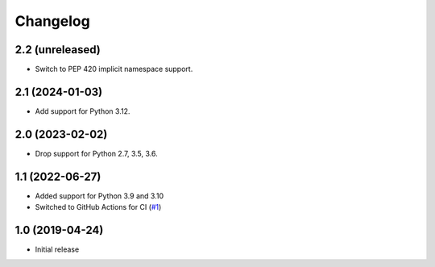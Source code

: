 Changelog
=========

2.2 (unreleased)
----------------

- Switch to PEP 420 implicit namespace support.


2.1 (2024-01-03)
----------------

- Add support for Python 3.12.


2.0 (2023-02-02)
----------------

- Drop support for Python 2.7, 3.5, 3.6.


1.1 (2022-06-27)
----------------

- Added support for Python 3.9 and 3.10

- Switched to GitHub Actions for CI
  (`#1 <https://github.com/dataflake/dataflake.wsgi.werkzeug/issues/1>`_)


1.0 (2019-04-24)
----------------

- Initial release
